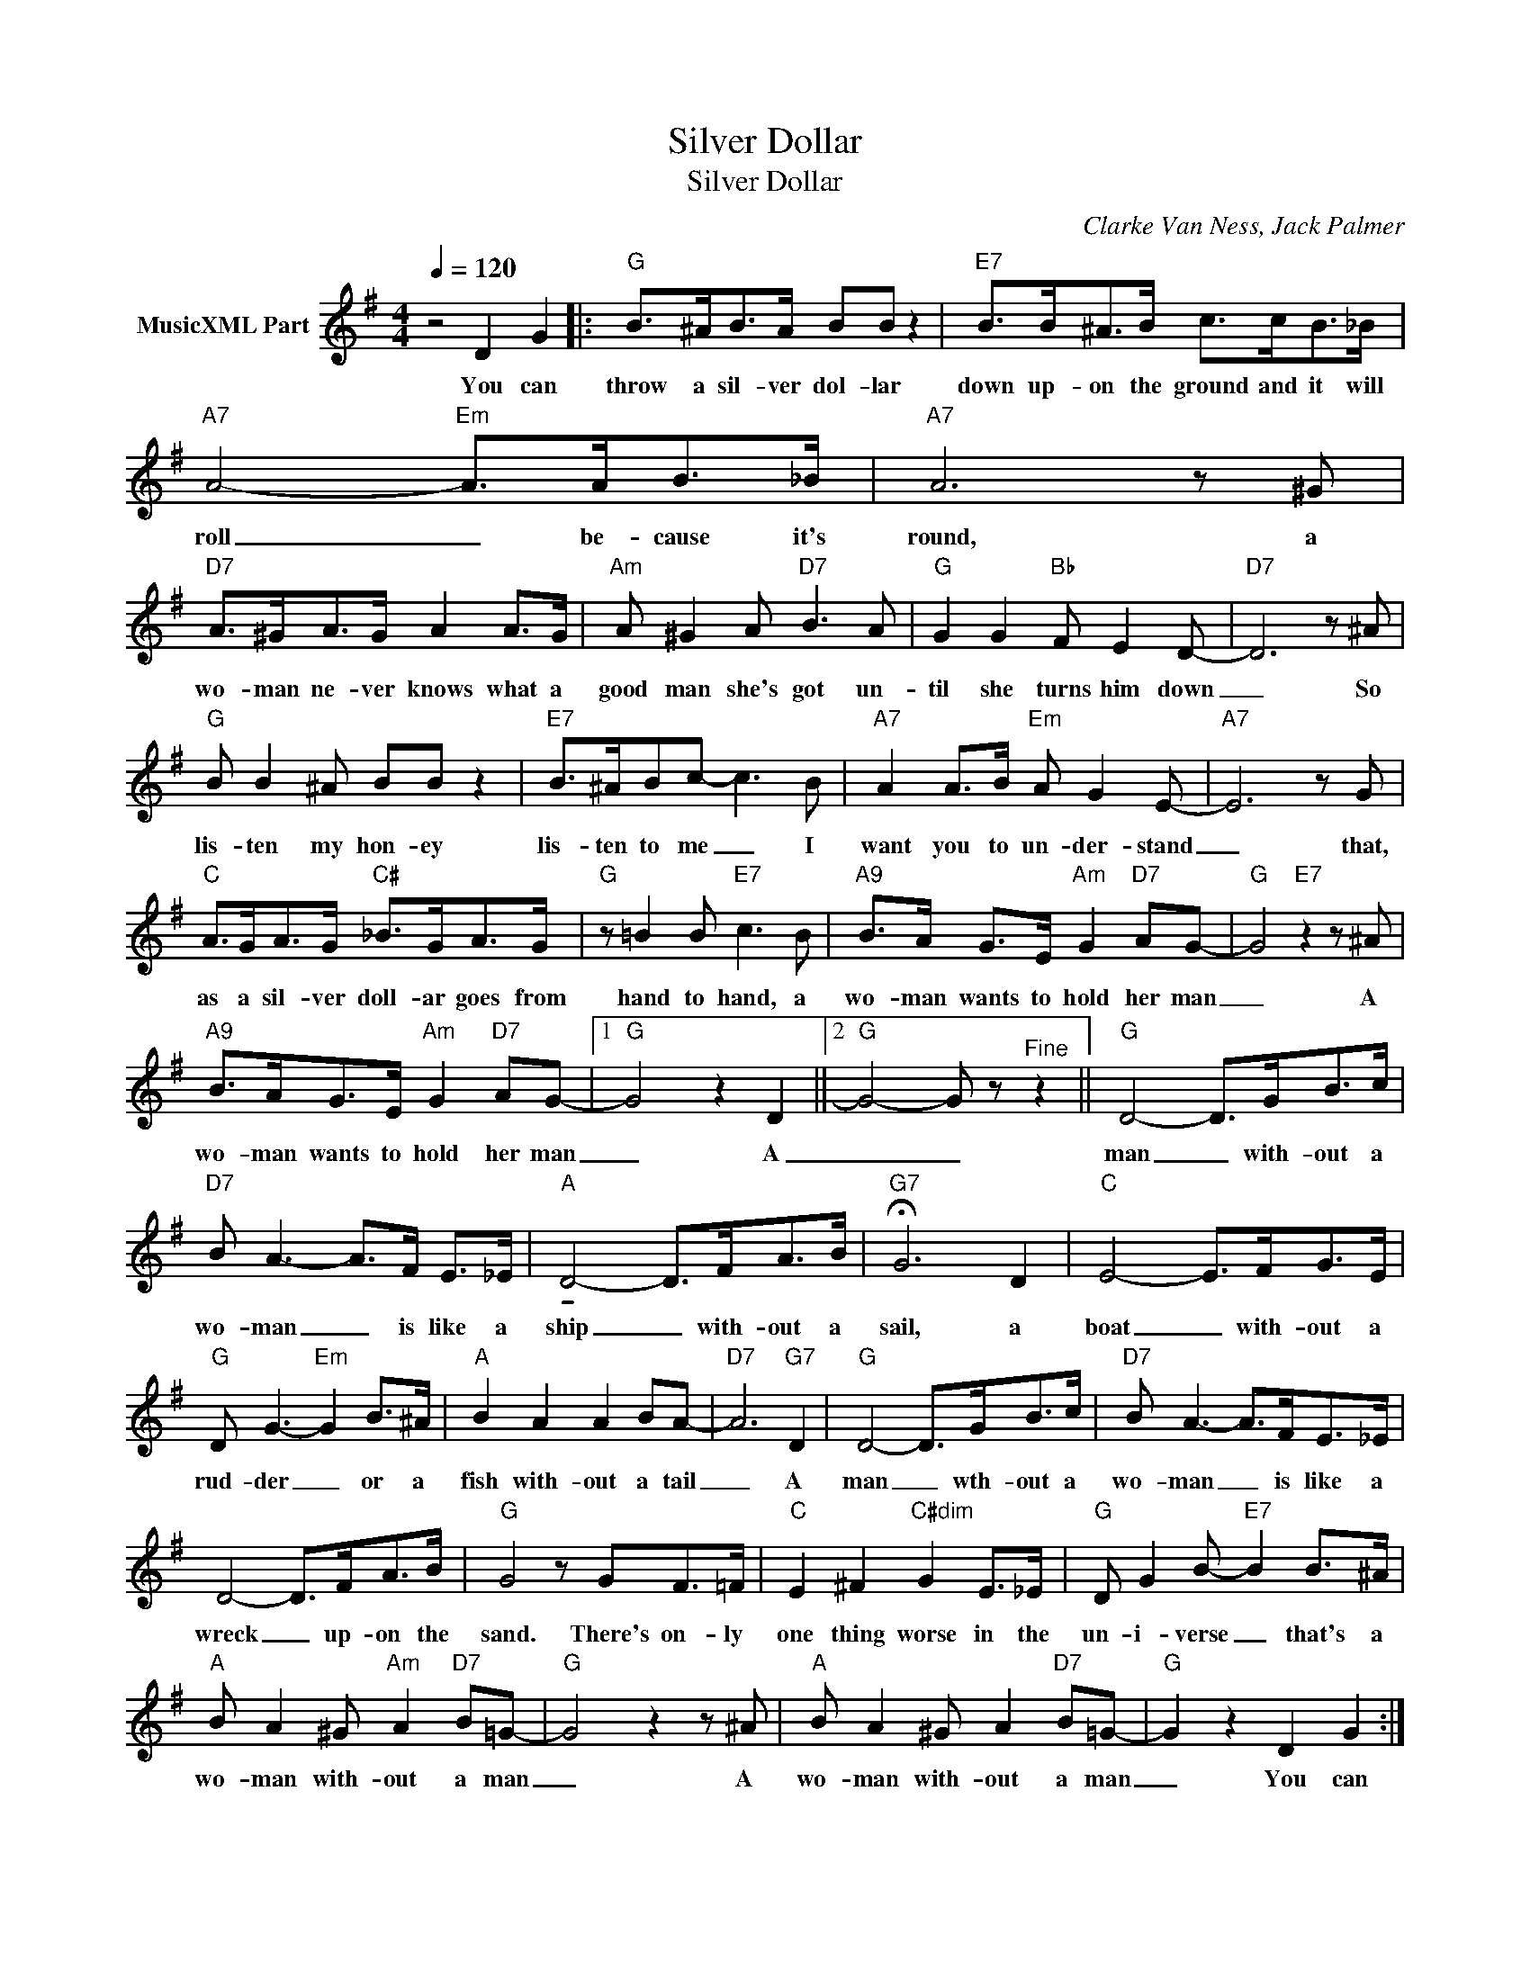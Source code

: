 X:1
T:Silver Dollar
T:Silver Dollar
C:Clarke Van Ness, Jack Palmer
Z:All Rights Reserved
L:1/8
Q:1/4=120
M:4/4
K:G
V:1 treble nm="MusicXML Part"
%%MIDI program 24
%%MIDI control 7 99
%%MIDI control 10 64
V:1
 z4 D2 G2 |:"G" B>^AB>A BB z2 |"E7" B>B^A>B c>cB>_B |"A7" A4-"Em" A>AB>_B |"A7" A6 z ^G | %5
w: You can|throw a sil- ver dol- lar|down up- on the ground and it will|roll _ be- cause it's|round, a|
"D7" A>^GA>G A2 A>G |"Am" A ^G2 A"D7" B3 A |"G" G2 G2"Bb" F E2 D- |"D7" D6 z ^A | %9
w: wo- man ne- ver knows what a|good man she's got un-|til she turns him down|_ So|
"G" B B2 ^A BB z2 |"E7" B>^ABc- c3 B |"A7" A2 A>B"Em" A G2 E- |"A7" E6 z G | %13
w: lis- ten my hon- ey|lis- ten to me _ I|want you to un- der- stand|_ that,|
"C" A>GA>G"C#" _B>GA>G |"G" z =B2 B"E7" c3 B |"A9" B>A G>E"Am" G2"D7" AG- |"G" G4"E7" z2 z ^A | %17
w: as a sil- ver doll- ar goes from|hand to hand, a|wo- man wants to hold her man|_ A|
"A9" B>AG>E"Am" G2"D7" AG- |1"G" G4 z2 D2 ||2"G" G4- G z"^Fine" z2 ||"G" D4- D>GB>c | %21
w: wo- man wants to hold her man|_ A|_ _|man _ with- out a|
"D7" B A3- A>F E>_E |"A" !tenuto!D4- D>FA>B |"G7" !fermata!G6 D2 |"C" E4- E>FG>E | %25
w: wo- man _ is like a|ship _ with- out a|sail, a|boat _ with- out a|
"G" D G3-"Em" G2 B>^A |"A" B2 A2 A2 BA- |"D7" A6"G7" D2 |"G" D4- D>GB>c |"D7" B A3- A>FE>_E | %30
w: rud- der _ or a|fish with- out a tail|_ A|man _ wth- out a|wo- man _ is like a|
 D4- D>FA>B |"G" G4 z GF>=F |"C" E2 ^F2"C#dim" G2 E>_E |"G" D G2 B-"E7" B2 B>^A | %34
w: wreck _ up- on the|sand. There's on- ly|one thing worse in the|un- i- verse _ that's a|
"A" B A2 ^G"Am" A2"D7" B=G- |"G" G4 z2 z ^A |"A" B A2 ^G A2"D7" B=G- |"G" G2 z2 D2 G2 :| %38
w: wo- man with- out a man|_ A|wo- man with- out a man|_ You can|

